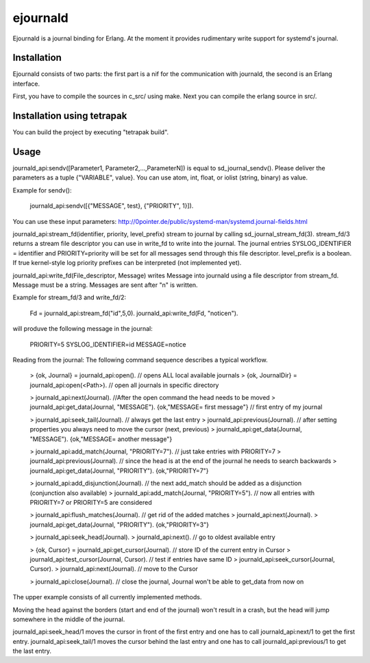 ejournald
=========

Ejournald is a journal binding for Erlang. At the moment it provides rudimentary write support for systemd's journal.

Installation
------------

Ejournald consists of two parts: the first part is a nif for the communication with journald, the second is an Erlang interface.

First, you have to compile the sources in c_src/ using make. Next you can compile the erlang source in src/. 

Installation using tetrapak
--------------------------
You can build the project by executing "tetrapak build". 

Usage
-----

journald_api:sendv([Parameter1, Parameter2,...,ParameterN]) is equal to sd_journal_sendv().
Please deliver the parameters as a tuple {"VARIABLE", value}. You can use atom, int, float, or iolist (string, binary) as value. 

Example for sendv(): 

    journald_api:sendv([{"MESSAGE", test}, {"PRIORITY", 1}]). 

You can use these input parameters: http://0pointer.de/public/systemd-man/systemd.journal-fields.html

journald_api:stream_fd(identifier, priority, level_prefix) stream to journal by calling sd_journal_stream_fd(3). 
stream_fd/3 returns a stream file descriptor you can use in write_fd to write into the journal. The journal entries SYSLOG_IDENTIFIER = identifier and PRIORITY=priority will be set for all messages send through this file descriptor. level_prefix is a boolean. If true kernel-style log priority prefixes can be interpreted (not implemented yet).

journald_api:write_fd(File_descriptor, Message) writes Message into journald using a file descriptor from stream_fd.
Message must be a string. Messages are sent after "\n" is written.

Example for stream_fd/3 and write_fd/2: 

    Fd = journald_api:stream_fd("id",5,0).
    journald_api:write_fd(Fd, "notice\n").

will produve the following message in the journal:
        
    PRIORITY=5
    SYSLOG_IDENTIFIER=id
    MESSAGE=notice

Reading from the journal: The following command sequence describes a typical workflow. 

    > {ok, Journal} = journald_api:open().                            // opens ALL local available journals
    > {ok, JournalDir} = journald_api:open(<Path>).    // open all journals in specific directory

    > journald_api:next(Journal).                        //After the open command the head needs to be moved
    > journald_api:get_data(Journal, "MESSAGE").        
    {ok,"MESSAGE= first message"}                     // first entry of my journal

    > journald_api:seek_tail(Journal).                     // always get the last entry
    > journald_api:previous(Journal).                          // after setting properties you always need to move the cursor (next, previous)
    > journald_api:get_data(Journal, "MESSAGE").
    {ok,"MESSAGE= another message"}

    > journald_api:add_match(Journal, "PRIORITY=7").   // just take entries with PRIORITY=7
    > journald_api:previous(Journal).                      // since the head is at the end of the journal he needs to search backwards
    > journald_api:get_data(Journal, "PRIORITY").
    {ok,"PRIORITY=7"}

    > journald_api:add_disjunction(Journal).               // the next add_match should be added as a disjunction (conjunction also available)
    > journald_api:add_match(Journal, "PRIORITY=5").   // now all entries with PRIORITY=7 or PRIORITY=5 are considered

    > journald_api:flush_matches(Journal).                 // get rid of the added matches
    > journald_api:next(Journal).
    > journald_api:get_data(Journal, "PRIORITY").
    {ok,"PRIORITY=3"}

    > journald_api:seek_head(Journal).                    
    > journald_api:next().                            // go to oldest available entry

    > {ok, Cursor} = journald_api:get_cursor(Journal).            // store ID of the current entry in Cursor
    > journald_api:test_cursor(Journal, Cursor).    // test if entries have same ID
    > journald_api:seek_cursor(Journal, Cursor).
    > journald_api:next(Journal).                                // move to the Cursor

    > journald_api:close(Journal).                    // close the journal, Journal won't be able to get_data from now on


The upper example consists of all currently implemented methods. 

Moving the head against the borders (start and end of the journal) won't result in a crash, but the head will jump somewhere in the middle of the journal. 

journald_api:seek_head/1 moves the cursor in front of the first entry and one has to call journald_api:next/1 to get the first entry.
journald_api:seek_tail/1 moves the cursor behind the last entry and one has to call journald_api:previous/1 to get the last entry.
